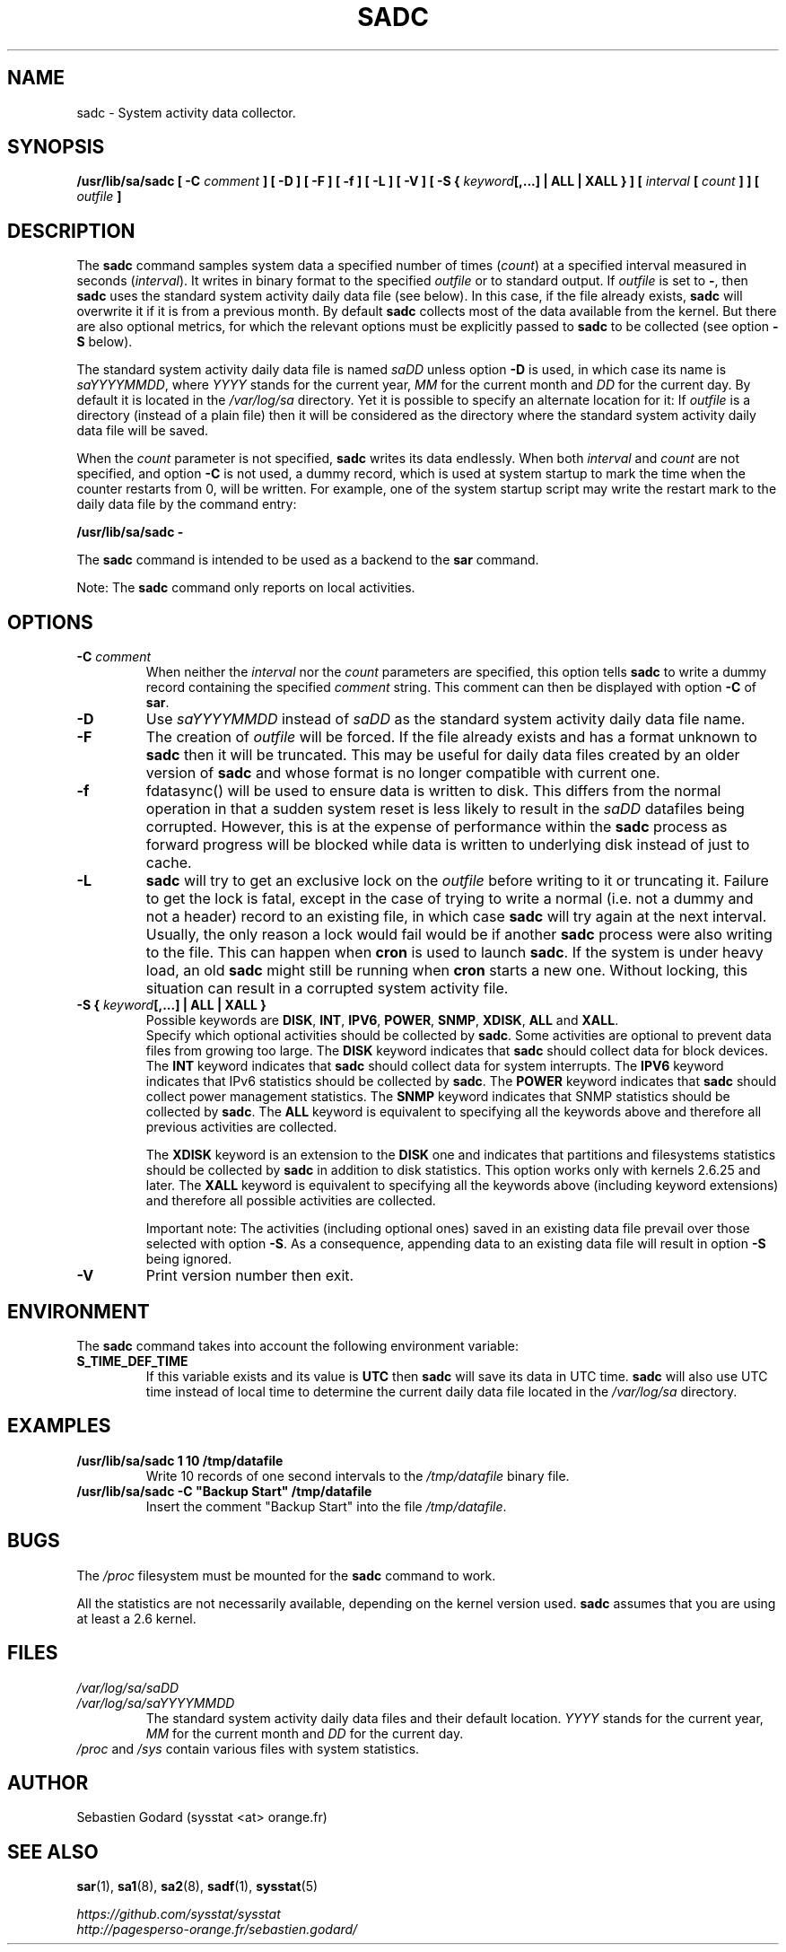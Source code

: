 .\" sadc manual page - (C) 1999-2020 Sebastien Godard (sysstat <at> orange.fr)
.TH SADC 8 "JULY 2020" Linux "Linux User's Manual" -*- nroff -*-
.SH NAME
sadc \- System activity data collector.

.SH SYNOPSIS
.B /usr/lib/sa/sadc [ -C
.I comment
.BI "] [ -D ] [ -F ] [ -f ] [ -L ] [ -V ] [ -S { " "keyword" "[,...] | ALL | XALL } ] ["
.IB "interval " "[ " "count " "] ] [ " "outfile " "]"

.SH DESCRIPTION
.RB "The " "sadc"
command samples system data a specified number of times
.RI "(" "count" ") at a specified interval measured in seconds (" "interval" ")."
It writes in binary format to the specified
.IR "outfile " "or to standard output. If " "outfile"
.RB "is set to " "-" ", then " "sadc"
uses the standard system activity daily data file (see below).
In this case, if the file already exists,
.B sadc
will overwrite it if it is from a previous month. By default
.B sadc
collects most of the data available from the kernel.
But there are also optional metrics, for which the
relevant options must be explicitly passed to
.BR "sadc " "to be collected (see option " "-S " "below)."
.PP
The standard system activity daily data file is named
.IR "saDD " "unless option"
.B -D
is used, in which case its name is
.IR "saYYYYMMDD" ", where " "YYYY " "stands for the current year, " "MM " "for the current month and " "DD"
for the current day. By default it is located in the
.I /var/log/sa
directory. Yet it is possible to specify an alternate location for
it: If
.I outfile
is a directory (instead of a plain file) then it will be considered
as the directory where the standard system activity daily data file
will be saved.
.PP
.RI "When the " "count"
parameter is not specified,
.B sadc
writes its data endlessly. When both
.IR "interval " "and " "count"
are not specified, and option
.B -C
is not used, a dummy record, which is used at system startup to mark
the time when the counter restarts from 0, will be written.
For example, one of the system startup script may write the restart mark to
the daily data file by the command entry:

.B /usr/lib/sa/sadc -

.RB "The " "sadc " "command is intended to be used as a backend to the " "sar " "command."
.PP
.RB "Note: The " "sadc"
command only reports on local activities.

.SH OPTIONS
.TP
.BI "-C " "comment"
When neither the
.IR "interval " "nor the " "count"
parameters are specified, this option tells
.B sadc
to write a dummy record containing the specified
.I comment
string. This comment can then be displayed with option
.BR "-C " "of " "sar" "."
.TP
.B -D
.RI "Use " "saYYYYMMDD " "instead of " "saDD"
as the standard system activity daily data file name.
.TP
.B -F
.RI "The creation of " "outfile"
will be forced. If the file already exists and has a format unknown to
.B sadc
then it will be truncated. This may be useful for daily data files
created by an older version of
.B sadc
and whose format is no longer compatible with current one.
.TP
.B -f
fdatasync() will be used to ensure data is written to disk. This differs
from the normal operation in that a sudden system reset is less likely to
result in the
.I saDD
datafiles being corrupted. However, this is at the
expense of performance within the
.B sadc
process as forward progress will be
blocked while data is written to underlying disk instead of just to cache.
.TP
.B -L
.B sadc
will try to get an exclusive lock on the
.I outfile
before writing to it or truncating it. Failure to get the lock is fatal,
except in the case of trying to write a normal (i.e. not a dummy and not
a header) record to an existing file, in which case
.B sadc
will try again at the next interval. Usually, the only reason a lock
would fail would be if another
.BR "sadc " "process were also writing to the file. This can happen when " "cron"
is used to launch
.BR "sadc" ". If the system is under heavy load, an old " "sadc"
might still be running when
.B cron
starts a new one. Without locking, this situation can result in a corrupted system
activity file.
.TP
.BI "-S { " "keyword" "[,...] | ALL | XALL }"
Possible keywords are
.BR "DISK" ", " "INT" ", " "IPV6" ", " "POWER" ", " "SNMP" ", " "XDISK" ", " "ALL " "and " "XALL" "."
.br
Specify which optional activities should be collected by
.BR "sadc" "."
Some activities are optional to prevent data files from growing too large. The
.BR "DISK " "keyword indicates that " "sadc"
should collect data for block devices. The
.BR "INT " "keyword indicates that " "sadc"
should collect data for system interrupts. The
.BR "IPV6 " "keyword indicates that IPv6 statistics should be collected by " "sadc" ". The"
.BR "POWER " "keyword indicates that " "sadc"
should collect power management statistics. The
.BR "SNMP " "keyword indicates that SNMP statistics should be collected by " "sadc" ". The"
.BR "ALL " "keyword is equivalent to specifying all the keywords above and therefore"
all previous activities are collected.
.IP
.RB "The " "XDISK " "keyword is an extension to the " "DISK"
one and indicates that partitions and filesystems statistics should be collected by
.B sadc
in addition to disk statistics. This option works only with kernels 2.6.25
and later. The
.B XALL
keyword is equivalent to specifying all the keywords above (including
keyword extensions) and therefore all possible activities are collected.
.IP
Important note: The activities (including optional ones) saved in an existing
data file prevail over those selected with option
.BR "-S" "."
As a consequence, appending data to an existing data file will result in option
.B -S
being ignored.
.TP
.B -V
Print version number then exit.

.SH ENVIRONMENT
.RB "The " "sadc"
command takes into account the following environment variable:
.TP
.B S_TIME_DEF_TIME
If this variable exists and its value is
.BR "UTC " "then " "sadc"
will save its data in UTC time.
.B sadc
will also use UTC time instead of local time to determine the current
daily data file located in the
.IR /var/log/sa
directory.

.SH EXAMPLES
.TP
.B /usr/lib/sa/sadc 1 10 /tmp/datafile
Write 10 records of one second intervals to the
.IR "/tmp/datafile " "binary file."
.TP
.B /usr/lib/sa/sadc -C """Backup Start"" /tmp/datafile
Insert the comment "Backup Start" into the file
.IR "/tmp/datafile" "."

.SH BUGS
.RI "The " "/proc"
filesystem must be mounted for the
.BR "sadc " "command to work."
.PP
All the statistics are not necessarily available, depending on the kernel version used.
.B sadc
assumes that you are using at least a 2.6 kernel.

.SH FILES
.I /var/log/sa/saDD
.br
.I /var/log/sa/saYYYYMMDD
.RS
The standard system activity daily data files and their default location.
.IR "YYYY " "stands for the current year, " "MM " "for the current month and " "DD"
for the current day.
.RE
.IR "/proc " "and " "/sys " "contain various files with system statistics."

.SH AUTHOR
Sebastien Godard (sysstat <at> orange.fr)

.SH SEE ALSO
.BR "sar" "(1), " "sa1" "(8), " "sa2" "(8), " "sadf" "(1), " "sysstat" "(5)"
.PP
.I https://github.com/sysstat/sysstat
.br
.I http://pagesperso-orange.fr/sebastien.godard/
